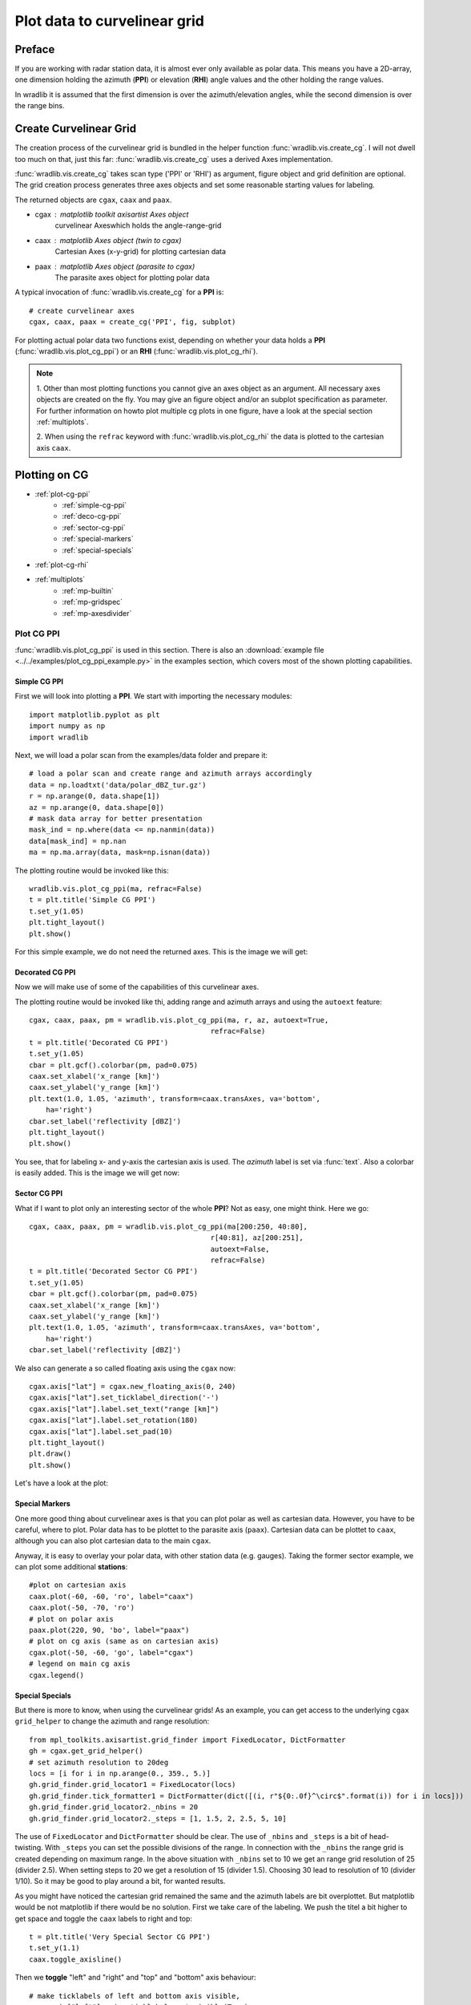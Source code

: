 *****************************
Plot data to curvelinear grid
*****************************

=======
Preface
=======

If you are working with radar station data, it is almost ever only available as polar data.
This means you have a 2D-array, one dimension holding the azimuth (**PPI**) or elevation
(**RHI**) angle values and the other holding the range values.

In wradlib it is assumed that the first dimension is over the azimuth/elevation angles,
while the second dimension is over the range bins.

=======================
Create Curvelinear Grid
=======================

The creation process of the curvelinear grid is bundled in the helper function :func:`wradlib.vis.create_cg`.
I will not dwell too much on that, just this far: :func:`wradlib.vis.create_cg` uses a derived Axes implementation.

:func:`wradlib.vis.create_cg` takes scan type ('PPI' or 'RHI') as argument, figure object and grid definition are
optional. The grid creation process generates three axes objects and set some reasonable starting values for labeling.

The returned objects are ``cgax``, ``caax`` and ``paax``.

* cgax : matplotlib toolkit axisartist Axes object
        curvelinear Axeswhich holds the angle-range-grid
* caax : matplotlib Axes object (twin to cgax)
        Cartesian Axes (x-y-grid) for plotting cartesian data
* paax : matplotlib Axes object (parasite to cgax)
        The parasite axes object for plotting polar data

A typical invocation of :func:`wradlib.vis.create_cg` for a **PPI** is::

    # create curvelinear axes
    cgax, caax, paax = create_cg('PPI', fig, subplot)

For plotting actual polar data two functions exist, depending on whether your data holds a **PPI**
(:func:`wradlib.vis.plot_cg_ppi`) or an **RHI** (:func:`wradlib.vis.plot_cg_rhi`).

.. note:: 1. Other than most plotting functions you cannot give an axes object as an argument. All necessary
 axes objects are created on the fly. You may give an figure object and/or an subplot specification as parameter.
 For further information on howto plot multiple cg plots in one figure, have a look at the special section
 :ref:`multiplots`.

 2. When using the ``refrac`` keyword with :func:`wradlib.vis.plot_cg_rhi` the data is plotted to the cartesian
 axis ``caax``.

.. seealso:: :func:`wradlib.vis.create_cg`, :func:`wradlib.vis.plot_cg_ppi`, :func:`wradlib.vis.plot_cg_rhi`

 If you want to learn more about the matplotlib features used with :func:`wradlib.vis.create_cg`, have a look into

 * `Matplotlib AXISARTIST namespace <http://matplotlib.org/mpl_toolkits/axes_grid/users/axisartist.html>`_
 * `Matplotlib AxesGrid Toolkit <http://matplotlib.org/mpl_toolkits/axes_grid/index.html>`_
 * `The Matplotlib AxesGrid Toolkit User’s Guide <http://matplotlib.org/mpl_toolkits/axes_grid/users/index.html>`_

==============
Plotting on CG
==============

* :ref:`plot-cg-ppi`
    - :ref:`simple-cg-ppi`
    - :ref:`deco-cg-ppi`
    - :ref:`sector-cg-ppi`
    - :ref:`special-markers`
    - :ref:`special-specials`
* :ref:`plot-cg-rhi`
* :ref:`multiplots`
    - :ref:`mp-builtin`
    - :ref:`mp-gridspec`
    - :ref:`mp-axesdivider`

.. _plot-cg-ppi:

Plot CG PPI
===========

:func:`wradlib.vis.plot_cg_ppi` is used in this section. There is also an
:download:`example file <../../examples/plot_cg_ppi_example.py>` in the examples
section, which covers most of the shown plotting capabilities.

.. _simple-cg-ppi:

Simple CG PPI
-------------

First we will look into plotting a **PPI**. We start with importing the necessary modules::

    import matplotlib.pyplot as plt
    import numpy as np
    import wradlib

Next, we will load a polar scan from the examples/data folder and prepare it::

    # load a polar scan and create range and azimuth arrays accordingly
    data = np.loadtxt('data/polar_dBZ_tur.gz')
    r = np.arange(0, data.shape[1])
    az = np.arange(0, data.shape[0])
    # mask data array for better presentation
    mask_ind = np.where(data <= np.nanmin(data))
    data[mask_ind] = np.nan
    ma = np.ma.array(data, mask=np.isnan(data))

The plotting routine would be invoked like this::

    wradlib.vis.plot_cg_ppi(ma, refrac=False)
    t = plt.title('Simple CG PPI')
    t.set_y(1.05)
    plt.tight_layout()
    plt.show()

For this simple example, we do not need the returned axes. This is the image we will get:

.. plot::

    import matplotlib.pyplot as plt
    import numpy as np
    import wradlib
    # load a polar scan and create range and azimuth arrays accordingly
    data = np.loadtxt('../../examples/data/polar_dBZ_tur.gz')
    r = np.arange(0, data.shape[1])
    az = np.arange(0, data.shape[0])
    # mask data array for better presentation
    mask_ind = np.where(data <= np.nanmin(data))
    data[mask_ind] = np.nan
    ma = np.ma.array(data, mask=np.isnan(data))
    wradlib.vis.plot_cg_ppi(ma, refrac=False)
    t = plt.title('Simple CG PPI')
    t.set_y(1.05)
    plt.tight_layout()
    plt.draw()
    plt.show()

.. _deco-cg-ppi:

Decorated CG PPI
----------------

Now we will make use of some of the capabilities of this curvelinear axes.

The plotting routine would be invoked like thi, adding range and azimuth arrays and using the ``autoext`` feature::

    cgax, caax, paax, pm = wradlib.vis.plot_cg_ppi(ma, r, az, autoext=True,
                                               refrac=False)
    t = plt.title('Decorated CG PPI')
    t.set_y(1.05)
    cbar = plt.gcf().colorbar(pm, pad=0.075)
    caax.set_xlabel('x_range [km]')
    caax.set_ylabel('y_range [km]')
    plt.text(1.0, 1.05, 'azimuth', transform=caax.transAxes, va='bottom',
        ha='right')
    cbar.set_label('reflectivity [dBZ]')
    plt.tight_layout()
    plt.show()

You see, that for labeling x- and y-axis the cartesian axis is used. The `azimuth` label
is set via :func:`text`. Also a colorbar is easily added. This is the image we will get now:

.. plot::

    import matplotlib.pyplot as plt
    import numpy as np
    import wradlib
    # load a polar scan and create range and azimuth arrays accordingly
    data = np.loadtxt('../../examples/data/polar_dBZ_tur.gz')
    r = np.arange(0, data.shape[1])
    az = np.arange(0, data.shape[0])
    # mask data array for better presentation
    mask_ind = np.where(data <= np.nanmin(data))
    data[mask_ind] = np.nan
    ma = np.ma.array(data, mask=np.isnan(data))
    cgax, caax, paax, pm = wradlib.vis.plot_cg_ppi(ma, r, az, autoext=True,
                                               refrac=False)
    t = plt.title('Decorated CG PPI')
    t.set_y(1.05)
    cbar = plt.gcf().colorbar(pm, pad=0.075)
    caax.set_xlabel('x_range [km]')
    caax.set_ylabel('y_range [km]')
    plt.text(1.0, 1.05, 'azimuth', transform=caax.transAxes, va='bottom',
        ha='right')
    cbar.set_label('reflectivity [dBZ]')
    plt.tight_layout()
    plt.draw()
    plt.show()

.. _sector-cg-ppi:

Sector CG PPI
-------------

What if I want to plot only an interesting sector of the whole **PPI**? Not as easy, one might think.
Here we go::

    cgax, caax, paax, pm = wradlib.vis.plot_cg_ppi(ma[200:250, 40:80],
                                               r[40:81], az[200:251],
                                               autoext=False,
                                               refrac=False)
    t = plt.title('Decorated Sector CG PPI')
    t.set_y(1.05)
    cbar = plt.gcf().colorbar(pm, pad=0.075)
    caax.set_xlabel('x_range [km]')
    caax.set_ylabel('y_range [km]')
    plt.text(1.0, 1.05, 'azimuth', transform=caax.transAxes, va='bottom',
        ha='right')
    cbar.set_label('reflectivity [dBZ]')

We also can generate a so called floating axis using the ``cgax`` now::

    cgax.axis["lat"] = cgax.new_floating_axis(0, 240)
    cgax.axis["lat"].set_ticklabel_direction('-')
    cgax.axis["lat"].label.set_text("range [km]")
    cgax.axis["lat"].label.set_rotation(180)
    cgax.axis["lat"].label.set_pad(10)
    plt.tight_layout()
    plt.draw()
    plt.show()

Let's have a look at the plot:

.. plot::

    import matplotlib.pyplot as plt
    import numpy as np
    import wradlib
    # load a polar scan and create range and azimuth arrays accordingly
    data = np.loadtxt('../../examples/data/polar_dBZ_tur.gz')
    r = np.arange(0, data.shape[1])
    az = np.arange(0, data.shape[0])
    # mask data array for better presentation
    mask_ind = np.where(data <= np.nanmin(data))
    data[mask_ind] = np.nan
    ma = np.ma.array(data, mask=np.isnan(data))
    cgax, caax, paax, pm = wradlib.vis.plot_cg_ppi(ma[200:250, 40:80],
                                               r[40:81], az[200:251],
                                               autoext=False,
                                               refrac=False)
    t = plt.title('Decorated Sector CG PPI')
    t.set_y(1.05)
    cbar = plt.gcf().colorbar(pm, pad=0.075)
    caax.set_xlabel('x_range [km]')
    caax.set_ylabel('y_range [km]')
    plt.text(1.0, 1.05, 'azimuth', transform=caax.transAxes, va='bottom',
        ha='right')
    cbar.set_label('reflectivity [dBZ]')
    cgax.axis["lat"] = cgax.new_floating_axis(0, 240)
    cgax.axis["lat"].set_ticklabel_direction('-')
    cgax.axis["lat"].label.set_text("range [km]")
    cgax.axis["lat"].label.set_rotation(180)
    cgax.axis["lat"].label.set_pad(10)
    plt.tight_layout()
    plt.draw()
    plt.show()

.. _special-markers:

Special Markers
---------------

One more good thing about curvelinear axes is that you can plot polar as well as cartesian data. However,
you have to be careful, where to plot. Polar data has to be plottet to the parasite axis (``paax``). Cartesian
data can be plottet to ``caax``, although you can also plot cartesian data to the main ``cgax``.

Anyway, it is easy to overlay your polar data, with other station data (e.g. gauges).
Taking the former sector example, we can plot some additional **stations**::

    #plot on cartesian axis
    caax.plot(-60, -60, 'ro', label="caax")
    caax.plot(-50, -70, 'ro')
    # plot on polar axis
    paax.plot(220, 90, 'bo', label="paax")
    # plot on cg axis (same as on cartesian axis)
    cgax.plot(-50, -60, 'go', label="cgax")
    # legend on main cg axis
    cgax.legend()

.. plot::

    import matplotlib.pyplot as plt
    import numpy as np
    import wradlib
    # load a polar scan and create range and azimuth arrays accordingly
    data = np.loadtxt('../../examples/data/polar_dBZ_tur.gz')
    r = np.arange(0, data.shape[1])
    az = np.arange(0, data.shape[0])
    # mask data array for better presentation
    mask_ind = np.where(data <= np.nanmin(data))
    data[mask_ind] = np.nan
    ma = np.ma.array(data, mask=np.isnan(data))
    cgax, caax, paax, pm = wradlib.vis.plot_cg_ppi(ma[200:250, 40:80],
                                               r[40:81], az[200:251],
                                               autoext=False,
                                               refrac=False)
    t = plt.title('Decorated Sector CG PPI')
    t.set_y(1.05)
    cbar = plt.gcf().colorbar(pm, pad=0.075)
    caax.set_xlabel('x_range [km]')
    caax.set_ylabel('y_range [km]')
    plt.text(1.0, 1.05, 'azimuth', transform=caax.transAxes, va='bottom',
        ha='right')
    cbar.set_label('reflectivity [dBZ]')
    cgax.axis["lat"] = cgax.new_floating_axis(0, 240)
    cgax.axis["lat"].set_ticklabel_direction('-')
    cgax.axis["lat"].label.set_text("range [km]")
    cgax.axis["lat"].label.set_rotation(180)
    cgax.axis["lat"].label.set_pad(10)
    #plot on cartesian axis
    caax.plot(-60, -60, 'ro', label="caax")
    caax.plot(-50, -70, 'ro')
    # plot on polar axis
    paax.plot(220, 90, 'bo', label="paax")
    # plot on cg axis (same as on cartesian axis)
    cgax.plot(-50, -60, 'go', label="cgax")
    # legend on main cg axis
    cgax.legend()
    plt.tight_layout()
    plt.draw()
    plt.show()

.. _special-specials:

Special Specials
----------------

But there is more to know, when using the curvelinear grids! As an example, you can get access to the underlying
``cgax`` ``grid_helper`` to change the azimuth and range resolution::

    from mpl_toolkits.axisartist.grid_finder import FixedLocator, DictFormatter
    gh = cgax.get_grid_helper()
    # set azimuth resolution to 20deg
    locs = [i for i in np.arange(0., 359., 5.)]
    gh.grid_finder.grid_locator1 = FixedLocator(locs)
    gh.grid_finder.tick_formatter1 = DictFormatter(dict([(i, r"${0:.0f}^\circ$".format(i)) for i in locs]))
    gh.grid_finder.grid_locator2._nbins = 20
    gh.grid_finder.grid_locator2._steps = [1, 1.5, 2, 2.5, 5, 10]

The use of ``FixedLocator`` and ``DictFormatter`` should be clear. The use of ``_nbins`` and ``_steps`` is
a bit of head-twisting. With ``_steps`` you can set the possible divisions of the range. In connection with
the ``_nbins`` the range grid is created depending on maximum range. In the above situation with ``_nbins``
set to 10 we get an range grid resolution of 25 (divider 2.5). When setting steps to 20 we get a resolution
of 15 (divider 1.5). Choosing 30 lead to resolution of 10 (divider 1/10). So it may be good to play around
a bit, for wanted results.

.. plot::

    import matplotlib.pyplot as plt
    import numpy as np
    import wradlib
    from mpl_toolkits.axisartist.grid_finder import FixedLocator, DictFormatter
    import mpl_toolkits.axisartist.angle_helper as angle_helper
    # load a polar scan and create range and azimuth arrays accordingly
    data = np.loadtxt('../../examples/data/polar_dBZ_tur.gz')
    r = np.arange(0, data.shape[1])
    az = np.arange(0, data.shape[0])
    # mask data array for better presentation
    mask_ind = np.where(data <= np.nanmin(data))
    data[mask_ind] = np.nan
    ma = np.ma.array(data, mask=np.isnan(data))
    cgax, caax, paax, pm = wradlib.vis.plot_cg_ppi(ma[200:250, 40:80],
                                               r[40:81], az[200:251],
                                               autoext=False,
                                               refrac=False)
    t = plt.title('Decorated Sector CG PPI')
    t.set_y(1.05)
    cbar = plt.gcf().colorbar(pm, pad=0.075)
    caax.set_xlabel('x_range [km]')
    caax.set_ylabel('y_range [km]')
    plt.text(1.0, 1.05, 'azimuth', transform=caax.transAxes, va='bottom',
        ha='right')
    cbar.set_label('reflectivity [dBZ]')
    gh = cgax.get_grid_helper()
    # set azimuth resolution to 15deg
    locs = [i for i in np.arange(0., 359., 5.)]
    gh.grid_finder.grid_locator1 = FixedLocator(locs)
    gh.grid_finder.tick_formatter1 = DictFormatter(dict([(i, r"${0:.0f}^\circ$".format(i)) for i in locs]))
    gh.grid_finder.grid_locator2._nbins = 30
    gh.grid_finder.grid_locator2._steps = [1, 1.5, 2, 2.5, 5, 10]
    cgax.axis["lat"] = cgax.new_floating_axis(0, 240)
    cgax.axis["lat"].set_ticklabel_direction('-')
    cgax.axis["lat"].label.set_text("range [km]")
    cgax.axis["lat"].label.set_rotation(180)
    cgax.axis["lat"].label.set_pad(10)
    plt.tight_layout()
    plt.draw()
    plt.show()

As you might have noticed the cartesian grid remained the same and the azimuth labels are bit overplottet.
But matplotlib would be not matplotlib if there would be no solution. First we take care of the labeling.
We push the titel a bit higher to get space and toggle the ``caax`` labels to right and top::

    t = plt.title('Very Special Sector CG PPI')
    t.set_y(1.1)
    caax.toggle_axisline()

Then we **toggle** "left" and "right" and "top" and "bottom" axis behaviour::

    # make ticklabels of left and bottom axis visible,
    cgax.axis["left"].major_ticklabels.set_visible(True)
    cgax.axis["bottom"].major_ticklabels.set_visible(True)
    cgax.axis["left"].get_helper().nth_coord_ticks = 0
    cgax.axis["bottom"].get_helper().nth_coord_ticks = 0
    # and also set tickmarklength to zero for better presentation
    cgax.axis["right"].major_ticks.set_ticksize(0)
    cgax.axis["top"].major_ticks.set_ticksize(0)

    # make ticklabels of right and top axis unvisible,
    # because we use the caax for them
    cgax.axis["right"].major_ticklabels.set_visible(False)
    cgax.axis["top"].major_ticklabels.set_visible(False)
    # and also set tickmarklength to zero for better presentation
    cgax.axis["right"].major_ticks.set_ticksize(0)
    cgax.axis["top"].major_ticks.set_ticksize(0)

We also have to put the colorbar a bit to the side and alter the location of the azimuth label::

    cbar = plt.gcf().colorbar(pm, pad=0.1)
    plt.text(0.025, -0.065, 'azimuth', transform=caax.transAxes, va='bottom',
        ha='left')

Everything else stays the same. So now we have:

.. plot::

    import matplotlib.pyplot as plt
    import numpy as np
    import wradlib
    from mpl_toolkits.axisartist.grid_finder import FixedLocator, DictFormatter
    from matplotlib.ticker import MaxNLocator
    # load a polar scan and create range and azimuth arrays accordingly
    data = np.loadtxt('../../examples/data/polar_dBZ_tur.gz')
    r = np.arange(0, data.shape[1])
    az = np.arange(0, data.shape[0])
    # mask data array for better presentation
    mask_ind = np.where(data <= np.nanmin(data))
    data[mask_ind] = np.nan
    ma = np.ma.array(data, mask=np.isnan(data))
    cgax, caax, paax, pm = wradlib.vis.plot_cg_ppi(ma[200:250, 40:80],
                                               r[40:81], az[200:251],
                                               autoext=False,
                                               refrac=False)
    t = plt.title('Very Special Sector CG PPI')
    t.set_y(1.1)
    cbar = plt.gcf().colorbar(pm, pad=0.1)
    caax.set_xlabel('x_range [km]')
    caax.set_ylabel('y_range [km]')
    caax.toggle_axisline()
    caax.grid(True)
    # make ticklabels of left and bottom axis visible,
    cgax.axis["left"].major_ticklabels.set_visible(True)
    cgax.axis["bottom"].major_ticklabels.set_visible(True)
    cgax.axis["left"].get_helper().nth_coord_ticks = 0
    cgax.axis["bottom"].get_helper().nth_coord_ticks = 0
    # and also set tickmarklength to zero for better presentation
    cgax.axis["right"].major_ticks.set_ticksize(0)
    cgax.axis["top"].major_ticks.set_ticksize(0)
    # make ticklabels of left and bottom axis unvisible,
    # because we are drawing them
    cgax.axis["right"].major_ticklabels.set_visible(False)
    cgax.axis["top"].major_ticklabels.set_visible(False)
    # and also set tickmarklength to zero for better presentation
    cgax.axis["right"].major_ticks.set_ticksize(0)
    cgax.axis["top"].major_ticks.set_ticksize(0)
    plt.text(0.025, -0.065, 'azimuth', transform=caax.transAxes, va='bottom',
        ha='left')
    cbar.set_label('reflectivity [dBZ]')
    gh = cgax.get_grid_helper()
    # set azimuth resolution to 5deg
    locs = [i for i in np.arange(0., 359., 5.)]
    gh.grid_finder.grid_locator1 = FixedLocator(locs)
    gh.grid_finder.tick_formatter1 = DictFormatter(dict([(i, r"${0:.0f}^\circ$".format(i)) for i in locs]))
    #gh.grid_finder.grid_locator1 = FixedLocator([i for i in np.arange(0, 359, 5, dtype=np.int32)])
    #gh.grid_finder.grid_locator1 = LocatorDMS(15)
    gh.grid_finder.grid_locator2._nbins = 30
    gh.grid_finder.grid_locator2._steps = [1, 1.5, 2, 2.5, 5, 10]
    cgax.axis["lat"] = cgax.new_floating_axis(0, 240)
    cgax.axis["lat"].set_ticklabel_direction('-')
    cgax.axis["lat"].label.set_text("range [km]")
    cgax.axis["lat"].label.set_rotation(180)
    cgax.axis["lat"].label.set_pad(10)
    plt.tight_layout()
    plt.draw()
    plt.show()

Ups, we forgot to adapt the ticklabels of the cartesian axes::

    from matplotlib.ticker import MaxNLocator
    caax.xaxis.set_major_locator(MaxNLocator(15))
    caax.yaxis.set_major_locator(MaxNLocator(15))

With little effort we got a better (IMHO) representation:

.. plot::

    import matplotlib.pyplot as plt
    import numpy as np
    import wradlib
    from mpl_toolkits.axisartist.grid_finder import FixedLocator, DictFormatter
    from matplotlib.ticker import MaxNLocator
    # load a polar scan and create range and azimuth arrays accordingly
    data = np.loadtxt('../../examples/data/polar_dBZ_tur.gz')
    r = np.arange(0, data.shape[1])
    az = np.arange(0, data.shape[0])
    # mask data array for better presentation
    mask_ind = np.where(data <= np.nanmin(data))
    data[mask_ind] = np.nan
    ma = np.ma.array(data, mask=np.isnan(data))
    cgax, caax, paax, pm = wradlib.vis.plot_cg_ppi(ma[200:250, 40:80],
                                               r[40:81], az[200:251],
                                               autoext=False,
                                               refrac=False)
    t = plt.title('Very Special Sector CG PPI')
    t.set_y(1.1)
    cbar = plt.gcf().colorbar(pm, pad=0.1)
    caax.set_xlabel('x_range [km]')
    caax.set_ylabel('y_range [km]')
    caax.toggle_axisline()
    caax.grid(True)
    caax.xaxis.set_major_locator(MaxNLocator(15))
    caax.yaxis.set_major_locator(MaxNLocator(15))
    # make ticklabels of left and bottom axis visible,
    cgax.axis["left"].major_ticklabels.set_visible(True)
    cgax.axis["bottom"].major_ticklabels.set_visible(True)
    cgax.axis["left"].get_helper().nth_coord_ticks = 0
    cgax.axis["bottom"].get_helper().nth_coord_ticks = 0
    # and also set tickmarklength to zero for better presentation
    cgax.axis["right"].major_ticks.set_ticksize(0)
    cgax.axis["top"].major_ticks.set_ticksize(0)
    # make ticklabels of left and bottom axis unvisible,
    # because we are drawing them
    cgax.axis["right"].major_ticklabels.set_visible(False)
    cgax.axis["top"].major_ticklabels.set_visible(False)
    # and also set tickmarklength to zero for better presentation
    cgax.axis["right"].major_ticks.set_ticksize(0)
    cgax.axis["top"].major_ticks.set_ticksize(0)
    plt.text(0.025, -0.065, 'azimuth', transform=caax.transAxes, va='bottom',
        ha='left')
    cbar.set_label('reflectivity [dBZ]')
    gh = cgax.get_grid_helper()
    # set azimuth resolution to 5deg
    locs = [i for i in np.arange(0., 359., 5.)]
    gh.grid_finder.grid_locator1 = FixedLocator(locs)
    gh.grid_finder.tick_formatter1 = DictFormatter(dict([(i, r"${0:.0f}^\circ$".format(i)) for i in locs]))
    gh.grid_finder.grid_locator2._nbins = 30
    gh.grid_finder.grid_locator2._steps = [1, 1.5, 2, 2.5, 5, 10]
    cgax.axis["lat"] = cgax.new_floating_axis(0, 240)
    cgax.axis["lat"].set_ticklabel_direction('-')
    cgax.axis["lat"].label.set_text("range [km]")
    cgax.axis["lat"].label.set_rotation(180)
    cgax.axis["lat"].label.set_pad(10)
    plt.tight_layout()
    plt.draw()
    plt.show()

.. _plot-cg-rhi:

Plot CG RHI
===========

:func:`wradlib.vis.plot_cg_rhi` is used in this section. There is also an
:download:`example file <../../examples/plot_cg_rhi_example.py>` in the examples
section, which covers most of the shown plotting capabilities.

An CG RHI plot is a little different compared to an CG PPI plot. I covers only one quadrant and
the data is plottet counterclockwise from "east" (3 o'clock) to "north" (12 o'clock).

Everything else is much the same and you can do whatever you want as shown in the section :ref:`plot-cg-ppi`.

So just a quick example of an cg rhi plot with some decorations::

    import matplotlib.pyplot as plt
    import numpy as np
    # well, it's a wradlib example
    import wradlib
    from mpl_toolkits.axisartist.grid_finder import FixedLocator, DictFormatter
    # reading in data, range and theta arrays from special rhi hdf5 file
    file = '../../examples/data/polar_rhi_dBZ_bonn.h5'
    data, meta = wradlib.io.from_hdf5(file, dataset='data')
    r, meta = wradlib.io.from_hdf5(file, dataset='range')
    th, meta = wradlib.io.from_hdf5(file, dataset='theta')
    # mask data array for better presentation
    mask_ind = np.where(data <= np.nanmin(data))
    data[mask_ind] = np.nan
    ma = np.ma.array(data, mask=np.isnan(data))
    #----------------------------------------------------------------
    # the simplest call, plot cg rhi in new window
    cgax, caax, paax, pm = wradlib.vis.plot_cg_rhi(ma, r=r, th=th, rf=1e3, refrac=False,
                                           subplot=111)
    t = plt.title('Decorated CG RHI')
    t.set_y(1.05)
    cgax.set_ylim(0,12)
    cbar = plt.gcf().colorbar(pm, pad=0.05)
    cbar.set_label('reflectivity [dBZ]')
    caax.set_xlabel('x_range [km]')
    caax.set_ylabel('y_range [km]')
    plt.text(1.0, 1.05, 'azimuth', transform=caax.transAxes, va='bottom',
        ha='right')
    gh = cgax.get_grid_helper()
    # set theta to some nice values
    #gh.grid_finder.grid_locator1 = FixedLocator([i for i in np.arange(0, 359, 5)])
    locs = [0., 1., 2., 3., 4., 5., 6., 7., 8., 9., 10., 11., 12., 13., 14.,
                    15., 16., 17., 18., 20., 22., 25., 30., 35.,  40., 50., 60., 70., 80., 90.]
    gh.grid_finder.grid_locator1 = FixedLocator(locs)
    gh.grid_finder.tick_formatter1 = DictFormatter(dict([(i, r"${0:.0f}^\circ$".format(i)) for i in locs]))
    plt.tight_layout()
    plt.plot()
    plt.show()

As you can see, the ``grid_locator1`` for the theta angles is overwritten and now the grid is much finer.

.. plot::

    import matplotlib.pyplot as plt
    import numpy as np
    # well, it's a wradlib example
    import wradlib
    from mpl_toolkits.axisartist.grid_finder import FixedLocator, DictFormatter
    # reading in data, range and theta arrays from special rhi hdf5 file
    file = '../../examples/data/polar_rhi_dBZ_bonn.h5'
    data, meta = wradlib.io.from_hdf5(file, dataset='data')
    r, meta = wradlib.io.from_hdf5(file, dataset='range')
    th, meta = wradlib.io.from_hdf5(file, dataset='theta')
    # mask data array for better presentation
    mask_ind = np.where(data <= np.nanmin(data))
    data[mask_ind] = np.nan
    ma = np.ma.array(data, mask=np.isnan(data))
    #----------------------------------------------------------------
    # the simplest call, plot cg rhi in new window
    cgax, caax, paax, pm = wradlib.vis.plot_cg_rhi(ma, r=r, th=th, rf=1e3, refrac=False,
                                               subplot=111)
    t = plt.title('Decorated CG RHI')
    t.set_y(1.05)
    cgax.set_ylim(0,12)
    cbar = plt.gcf().colorbar(pm, pad=0.05)
    cbar.set_label('reflectivity [dBZ]')
    caax.set_xlabel('x_range [km]')
    caax.set_ylabel('y_range [km]')
    plt.text(1.0, 1.05, 'azimuth', transform=caax.transAxes, va='bottom',
        ha='right')
    gh = cgax.get_grid_helper()
    # set theta to some nice values
    #gh.grid_finder.grid_locator1 = FixedLocator([i for i in np.arange(0, 359, 5)])
    locs = [0., 1., 2., 3., 4., 5., 6., 7., 8., 9., 10., 11., 12., 13., 14.,
                    15., 16., 17., 18., 20., 22., 25., 30., 35.,  40., 50., 60., 70., 80., 90.]
    gh.grid_finder.grid_locator1 = FixedLocator(locs)
    gh.grid_finder.tick_formatter1 = DictFormatter(dict([(i, r"${0:.0f}^\circ$".format(i)) for i in locs]))
    plt.tight_layout()
    plt.plot()
    plt.show()

.. _multiplots:

Plotting on Grids
=================

There are serveral possibilities to plot multiple cg plots in one figure. Since both plotting routines
are equipped with the same mechanisms it is concentrated mostly on **RHI** plots.

.. note:: Using the :func:`tight_layout` and :func:`subplots_adjust` functions most alignment problems
 can be avoided.

* :ref:`mp-builtin`
* :ref:`mp-gridspec`
* :ref:`mp-axesdivider`

.. _mp-builtin:

The Built-In Method
-------------------

Using the matplotlib grid definition for the parameter ``subplot``, we can easily plot two or more plots
in one figure on a regular grid::

    subplots = [221, 222, 223, 224]
    for sp in subplots:
        cgax, caax, paax, pm = wradlib.vis.plot_cg_rhi(ma,
                                                       r, th, rf=1e3, autoext=True,
                                                       refrac=False, subplot=sp)
        t = plt.title('CG RHI #%(sp)d' %locals())
        t.set_y(1.1)
        cgax.set_ylim(0, 15)
        cbar = plt.gcf().colorbar(pm, pad=0.125)
        caax.set_xlabel('range [km]')
        caax.set_ylabel('height [km]')
        gh = cgax.get_grid_helper()
        # set theta to some nice values
        locs = [0., 5., 10., 15., 20., 30., 40., 60., 90.]
        gh.grid_finder.grid_locator1 = FixedLocator(locs)
        gh.grid_finder.tick_formatter1 = DictFormatter(dict([(i, r"${0:.0f}^\circ$".format(i)) for i in locs]))
        cbar.set_label('reflectivity [dBZ]')
    plt.tight_layout()

.. plot::

    import matplotlib.pyplot as plt
    import numpy as np
    # well, it's a wradlib example
    import wradlib
    from mpl_toolkits.axisartist.grid_finder import FixedLocator, DictFormatter
    # reading in data, range and theta arrays from special rhi hdf5 file
    file = '../../examples/data/polar_rhi_dBZ_bonn.h5'
    data, meta = wradlib.io.from_hdf5(file, dataset='data')
    r, meta = wradlib.io.from_hdf5(file, dataset='range')
    th, meta = wradlib.io.from_hdf5(file, dataset='theta')
    # mask data array for better presentation
    mask_ind = np.where(data <= np.nanmin(data))
    data[mask_ind] = np.nan
    ma = np.ma.array(data, mask=np.isnan(data))
    subplots = [221, 222, 223, 224]
    for sp in subplots:
        cgax, caax, paax, pm = wradlib.vis.plot_cg_rhi(ma,
                                                       r, th, rf=1e3, autoext=True,
                                                       refrac=False, subplot=sp)
        t = plt.title('CG RHI #%(sp)d' %locals())
        t.set_y(1.1)
        cgax.set_ylim(0, 15)
        cbar = plt.gcf().colorbar(pm, pad=0.125)
        caax.set_xlabel('range [km]')
        caax.set_ylabel('height [km]')
        gh = cgax.get_grid_helper()
        # set theta to some nice values
        locs = [0., 5., 10., 15., 20., 30., 40., 60., 90.]
        gh.grid_finder.grid_locator1 = FixedLocator(locs)
        gh.grid_finder.tick_formatter1 = DictFormatter(dict([(i, r"${0:.0f}^\circ$".format(i)) for i in locs]))
        cbar.set_label('reflectivity [dBZ]')
    plt.tight_layout()
    plt.draw()
    plt.show()

.. _mp-gridspec:

The GridSpec Method
-------------------

Here the abilities of `Matplotlib GridSpec <http://matplotlib.org/users/gridspec.html>`_ are used.
Now we can also plot on irregular grids. Just create your grid as follows::

    import matplotlib.gridspec as gridspec
    gs = gridspec.GridSpec(3, 3)

Then you can take the GridSpec object as an input to the parameter ``subplot``::

    subplots = [gs[0, :], gs[1, :-1], gs[1:, -1], gs[-1, 0], gs[-1, -2]]
    for i, sp in enumerate(subplots):
        cgax, caax, paax, pm = wradlib.vis.plot_cg_rhi(ma,
                                                       r, th, rf=1e3, autoext=True,
                                                       refrac=False, subplot=sp)
        t = plt.title('CG RHI #%(i)d' %locals())
        t.set_y(1.1)
        cgax.set_ylim(0, 15)
        cbar = plt.gcf().colorbar(pm, pad=0.125)
        caax.set_xlabel('range [km]')
        caax.set_ylabel('height [km]')
        gh = cgax.get_grid_helper()
        # set theta to some nice values
        locs = [0., 5., 10., 15., 20., 30., 40., 60., 90.]
        gh.grid_finder.grid_locator1 = FixedLocator(locs)
        gh.grid_finder.tick_formatter1 = DictFormatter(dict([(i, r"${0:.0f}^\circ$".format(i)) for i in locs]))
        cbar.set_label('reflectivity [dBZ]')
    plt.tight_layout()

.. plot::

    import matplotlib.pyplot as plt
    import matplotlib.gridspec as gridspec
    import numpy as np
    # well, it's a wradlib example
    import wradlib
    from mpl_toolkits.axisartist.grid_finder import FixedLocator, DictFormatter
    # reading in data, range and theta arrays from special rhi hdf5 file
    file = '../../examples/data/polar_rhi_dBZ_bonn.h5'
    data, meta = wradlib.io.from_hdf5(file, dataset='data')
    r, meta = wradlib.io.from_hdf5(file, dataset='range')
    th, meta = wradlib.io.from_hdf5(file, dataset='theta')
    # mask data array for better presentation
    mask_ind = np.where(data <= np.nanmin(data))
    data[mask_ind] = np.nan
    ma = np.ma.array(data, mask=np.isnan(data))
    gs = gridspec.GridSpec(3, 3)
    subplots = [gs[0, :], gs[1, :-1], gs[1:, -1], gs[-1, 0], gs[-1, -2]]
    cbarpad = [0.05, 0.075, 0.2, 0.2, 0.2]
    labelpad = [1.25, 1.25, 1.1, 1.25, 1.25]
    for i, sp in enumerate(subplots):
        cgax, caax, paax, pm = wradlib.vis.plot_cg_rhi(ma,
                                                       r, th, rf=1e3, autoext=True,
                                                       refrac=False, subplot=sp)
        t = plt.title('CG RHI #%(i)d' %locals())
        t.set_y(labelpad[i])
        cgax.set_ylim(0, 15)
        cbar = plt.gcf().colorbar(pm, pad=cbarpad[i])
        caax.set_xlabel('range [km]')
        caax.set_ylabel('height [km]')
        gh = cgax.get_grid_helper()
        # set theta to some nice values
        locs = [0., 5., 10., 15., 20., 30., 40., 60., 90.]
        gh.grid_finder.grid_locator1 = FixedLocator(locs)
        gh.grid_finder.tick_formatter1 = DictFormatter(dict([(i, r"${0:.0f}^\circ$".format(i)) for i in locs]))
        cbar.set_label('reflectivity [dBZ]')
    plt.tight_layout()
    plt.draw()
    plt.show()

Some padding has to be adjusted to get a nice plot.

.. seealso:: Anyway, there is further potential to customize your plots using the methods described in
 `Matplotlib GridSpec <http://matplotlib.org/users/gridspec.html>`_

.. _mp-axesdivider:

The AxesDivider Method
----------------------

Here the capabilities of `Matplotlib AxesGrid1 <http://matplotlib.org/mpl_toolkits/axes_grid/users/overview.html#axes-grid1>`_ are used.

We make a **PPI** now, it matches much better. Just plot your **PPI** data and create an axes divider::

    from mpl_toolkits.axes_grid1 import make_axes_locatable
    from mpl_toolkits.axes_grid1 import make_axes_locatable
    from matplotlib.ticker import NullFormatter, FuncFormatter, MaxNLocator
    divider = make_axes_locatable(cgax)

Now you can easily append more axes to plot some other things, eg a maximum intensity projection::

    axMipX = divider.append_axes("top", size=1.2, pad=0.1, sharex=cgax))
    axMipY = divider.append_axes("right", size=1.2, pad=0.1, sharey=cgax))

We need to set some locators and formatters::

    # make some labels invisible
    cgax.axis["right"].major_ticklabels.set_visible(False)
    cgax.axis["top"].major_ticklabels.set_visible(False)
    axMipX.xaxis.set_major_formatter(NullFormatter())
    axMipX.yaxis.set_major_formatter(FuncFormatter(mip_formatter))
    axMipX.yaxis.set_major_locator(MaxNLocator(5))
    axMipY.yaxis.set_major_formatter(NullFormatter())
    axMipY.xaxis.set_major_formatter(FuncFormatter(mip_formatter))
    axMipY.xaxis.set_major_locator(MaxNLocator(5)

OK, the mip data is missing, we use the :func:`wradlib.util.maximum_intensity_projection`::

    # set angle of cut and scan elevation
    angle = 0.0
    elev = 0.0
    # first is for x-axis, second one is for y-axis
    xs, ys, mip1 = wradlib.util.maximum_intensity_projection(data, r=d1, az=d2, angle=angle, elev=elev)
    xs, ys, mip2 = wradlib.util.maximum_intensity_projection(data, r=d1, az=d2, angle=90+angle, elev=elev)

We may also need a new formatter::

    def mip_formatter(x, pos):
        x = x / 1000.
        fmt_str = '{:g}'.format(x)
        if np.abs(x) > 0 and np.abs(x) < 1:
            return fmt_str.replace("0", "", 1)
        else:
            return fmt_str

Now let's finalize the whole thing::

    ma = np.ma.array(mip1, mask=np.isnan(mip1))
    axMipX.pcolormesh(xs, ys, ma)
    axMipX.set_xlim(-np.max(d1),np.max(d1))
    axMipX.set_ylim(0, wradlib.georef.beam_height_n(d1[-2], elev))
    ma = np.ma.array(mip2, mask=np.isnan(mip2))
    axMipY.pcolormesh(ys.T, xs.T, ma.T)
    axMipY.set_ylim(-np.max(d1),np.max(d1))
    axMipY.set_xlim(0, wradlib.georef.beam_height_n(d1[-2], elev))
    axMipX.set_ylabel('height [km]')
    axMipY.set_xlabel('height [km]')
    axMipX.grid(True)
    axMipY.grid(True)
    t = plt.gcf().suptitle('AxesDivider CG-MIP Example')
    plt.draw()
    plt.show()

And this looks actually very nice:

.. plot::

    import numpy as np
    import matplotlib.pyplot as plt
    import wradlib
    from mpl_toolkits.axes_grid1 import make_axes_locatable
    from matplotlib.ticker import NullFormatter, FuncFormatter, MaxNLocator

    def mip_formatter(x, pos):
        x = x / 1000.
        fmt_str = '{:g}'.format(x)
        if np.abs(x) > 0 and np.abs(x) < 1:
            return fmt_str.replace("0", "", 1)
        else:
            return fmt_str

    # angle of *cut* through ppi and scan elev.
    angle = 0.0
    elev = 0.0

    data = np.loadtxt('../../examples/data/polar_dBZ_tur.gz')
    # we need to have meter here for the georef function inside mip
    d1 = np.arange(data.shape[1], dtype=np.float) * 1000
    d2 = np.arange(data.shape[0], dtype=np.float)
    data = np.roll(data, (d2 >= angle).nonzero()[0][0], axis=0)

    # calculate max intensity proj
    xs, ys, mip1 = wradlib.util.maximum_intensity_projection(data, r=d1, az=d2, angle=angle, elev=elev)
    xs, ys, mip2 = wradlib.util.maximum_intensity_projection(data, r=d1, az=d2, angle=90+angle, elev=elev)

    # normal cg plot
    cgax, caax, paax, pm = wradlib.vis.plot_cg_ppi(data, r=d1, az=d2, refrac=True)
    cgax.set_xlim(-np.max(d1),np.max(d1))
    cgax.set_ylim(-np.max(d1),np.max(d1))
    caax.xaxis.set_major_formatter(FuncFormatter(mip_formatter))
    caax.yaxis.set_major_formatter(FuncFormatter(mip_formatter))
    caax.set_xlabel('x_range [km]')
    caax.set_ylabel('y_range [km]')

    # axes divider section
    divider = make_axes_locatable(cgax)
    axMipX = divider.append_axes("top", size=1.2, pad=0.1, sharex=cgax)
    axMipY = divider.append_axes("right", size=1.2, pad=0.1, sharey=cgax)

    # special handling for labels etc.
    cgax.axis["right"].major_ticklabels.set_visible(False)
    cgax.axis["top"].major_ticklabels.set_visible(False)
    axMipX.xaxis.set_major_formatter(NullFormatter())
    axMipX.yaxis.set_major_formatter(FuncFormatter(mip_formatter))
    axMipX.yaxis.set_major_locator(MaxNLocator(5))
    axMipY.yaxis.set_major_formatter(NullFormatter())
    axMipY.xaxis.set_major_formatter(FuncFormatter(mip_formatter))
    axMipY.xaxis.set_major_locator(MaxNLocator(5))

    # plot max intensity proj
    ma = np.ma.array(mip1, mask=np.isnan(mip1))
    axMipX.pcolormesh(xs, ys, ma)
    ma = np.ma.array(mip2, mask=np.isnan(mip2))
    axMipY.pcolormesh(ys.T, xs.T, ma.T)

    # set labels, limits etc
    axMipX.set_xlim(-np.max(d1),np.max(d1))
    axMipX.set_ylim(0, wradlib.georef.beam_height_n(d1[-2], elev))
    axMipY.set_xlim(0, wradlib.georef.beam_height_n(d1[-2], elev))
    axMipY.set_ylim(-np.max(d1),np.max(d1))
    axMipX.set_ylabel('height [km]')
    axMipY.set_xlabel('height [km]')
    axMipX.grid(True)
    axMipY.grid(True)
    t = plt.gcf().suptitle('AxesDivider CG-MIP Example')

    plt.draw()
    plt.show()


.. seealso:: `Matplotlib AxesGrid1 <http://matplotlib.org/mpl_toolkits/axes_grid/users/overview.html#axes-grid1>`_
